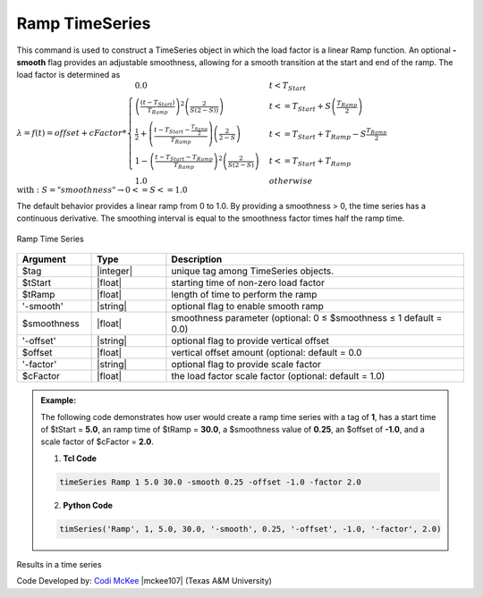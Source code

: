 .. _RampSeries:

Ramp TimeSeries
^^^^^^^^^^^^^^^^^^

This command is used to construct a TimeSeries object in which the load factor is a linear Ramp function. An optional **-smooth** flag provides an adjustable smoothness, allowing for a smooth transition at the start and end of the ramp. The load factor is determined as 
:math:`\lambda = f(t) = offset + cFactor *\begin{cases} 0.0 & t < T_{Start}\\
\left( \frac{\left(t -T_{Start} \right )}{T_{Ramp}}\right)^2\left( \frac{2}{S(2-S))}\right) &t <= T_{Start}+S\left(\frac{T_{Ramp}}{2}\right)\\
\frac{1}{2}+\left(\frac{t-T_{Start}-\frac{T_{Ramp}}{2}}{T_{Ramp}} \right)\left (\frac{2}{2-S} \right ) &t <= T_{Start}+T_{Ramp}-S\frac{T_{Ramp}}{2}\\
1-\left(\frac{t-T_{Start}-T_{Ramp}}{T_{Ramp}} \right)^2\left (\frac{2}{S(2-S)} \right ) &t<= T_{Start}+T_{Ramp} \\ 
1.0 & otherwise
\end{cases} \\ \text{with}: S = "smoothness" \rightarrow 0<=S<=1.0`

The default behavior provides a linear ramp from 0 to 1.0. By providing a smoothness > 0, the time series has a continuous derivative. The smoothing interval is equal to the smoothness factor times half the ramp time.  

.. figure:: figures/RampTimeSeries.png
	:align: center
	:figclass: align-center

	Ramp Time Series

.. function:: timeSeries Ramp $tag? $tStart? $tRamp? <-smooth $smoothness?> <-offset $offset?> <-factor $cFactor?> 

.. csv-table:: 
   :header: "Argument", "Type", "Description"
   :widths: 10, 10, 40

      $tag, |integer|,    unique tag among TimeSeries objects.
      $tStart, |float|,   starting time of non-zero load factor
      $tRamp, |float|,    length of time to perform the ramp
      '-smooth', |string|, optional flag to enable smooth ramp
      $smoothness, |float|, smoothness parameter (optional: 0 ≤ $smoothness ≤ 1   default = 0.0)
     '-offset', |string|, optional flag to provide vertical offset
      $offset, |float|,        vertical offset amount (optional: default = 0.0
     '-factor', |string|, optional flag to provide scale factor
      $cFactor, |float|,  the load factor scale factor (optional: default = 1.0)

.. admonition:: Example:

   The following code demonstrates how user would create a ramp time series with a tag of **1**, has a start time of $tStart = **5.0**, an ramp time of $tRamp = **30.0**, a $smoothness value of **0.25**, an $offset of **-1.0**, and a scale factor of $cFactor = **2.0**. 
   
   1. **Tcl Code**

   .. code-block:: none

      timeSeries Ramp 1 5.0 30.0 -smooth 0.25 -offset -1.0 -factor 2.0 


   2. **Python Code**

   .. code-block:: python

      timSeries('Ramp', 1, 5.0, 30.0, '-smooth', 0.25, '-offset', -1.0, '-factor', 2.0)
    
Results in a time series 

Code Developed by: `Codi McKee <mailto:cmckee@tamu.edu/>`_ |mckee107| (Texas A&M University)




